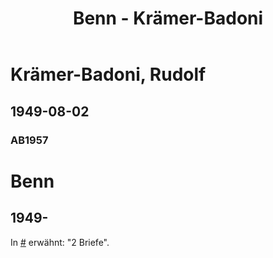 #+STARTUP: showall
#+STARTUP: content
 #+STARTUP: showeverything
#+TITLE: Benn - Krämer-Badoni

* Krämer-Badoni, Rudolf
:PROPERTIES:
:EMPF:     1
:FROM_All: Benn
:TO_All: Krämer-Badoni, Rudolf
:CUSTOM_ID: kraemer-badoni_19
:GEB: 1913-12-22
:TOD: 1989-09-18
:END:
** 1949-08-02
  :PROPERTIES:
  :CUSTOM_ID: kr1949-08-02
  :TRAD:     
  :END:
*** AB1957
:PROPERTIES:
:S: 166-67
:AUSL: 
:S_KOM: 364
:END:
* Benn
:PROPERTIES:
:TO: Benn
:FROM: Krämer-Badoni, Rudolf
:END:
** 1949-
   :PROPERTIES:
   :TRAD:     
   :END:
In [[#]] erwähnt: "2 Briefe".

